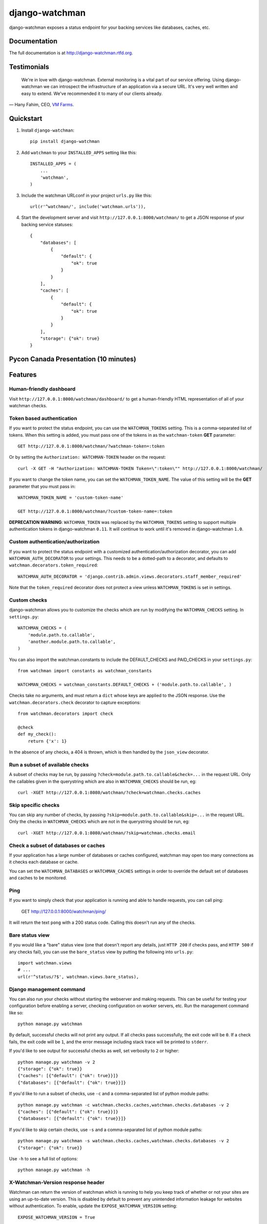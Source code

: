 =============================
django-watchman
=============================

.. image:: http://img.shields.io/pypi/v/django-watchman.svg
    :target: http://badge.fury.io/py/django-watchman

.. image:: http://img.shields.io/travis/mwarkentin/django-watchman/master.svg
    :target: https://travis-ci.org/mwarkentin/django-watchman

.. image:: http://img.shields.io/coveralls/mwarkentin/django-watchman.svg
    :target: https://coveralls.io/r/mwarkentin/django-watchman?branch=master

django-watchman exposes a status endpoint for your backing services like
databases, caches, etc.

.. image:: https://s3.amazonaws.com/snaps.michaelwarkentin.com/watchmenozy.jpg

Documentation
-------------

The full documentation is at http://django-watchman.rtfd.org.

Testimonials
------------

    We're in love with django-watchman. External monitoring is a vital part of our service offering. Using django-watchman we can introspect the infrastructure of an application via a secure URL. It's very well written and easy to extend. We've recommended it to many of our clients already.

— Hany Fahim, CEO, `VM Farms <https://vmfarms.com/>`_.

Quickstart
----------

1. Install ``django-watchman``::

    pip install django-watchman

2. Add ``watchman`` to your ``INSTALLED_APPS`` setting like this::

    INSTALLED_APPS = (
        ...
        'watchman',
    )

3. Include the watchman URLconf in your project ``urls.py`` like this::

    url(r'^watchman/', include('watchman.urls')),

4. Start the development server and visit ``http://127.0.0.1:8000/watchman/`` to
   get a JSON response of your backing service statuses::

    {
        "databases": [
            {
                "default": {
                    "ok": true
                }
            }
        ],
        "caches": [
            {
                "default": {
                    "ok": true
                }
            }
        ],
        "storage": {"ok": true}
    }

Pycon Canada Presentation (10 minutes)
--------------------------------------

.. image:: http://snaps.michaelwarkentin.com.s3.amazonaws.com/Full-stack_Django_application_monitoring_with_django-watchman_Michael_Warkentin_-_YouTube_2015-11-27_17-56-52.jpg
   :target: https://www.youtube.com/watch?v=iEgOCY7_zGI

Features
--------

Human-friendly dashboard
************************

Visit ``http://127.0.0.1:8000/watchman/dashboard/`` to get a human-friendly HTML
representation of all of your watchman checks.

Token based authentication
**************************

If you want to protect the status endpoint, you can use the ``WATCHMAN_TOKENS`` setting.
This is a comma-separated list of tokens.
When this setting is added, you must pass one of the tokens in as the ``watchman-token`` **GET** parameter::

    GET http://127.0.0.1:8000/watchman/?watchman-token=:token

Or by setting the ``Authorization: WATCHMAN-TOKEN`` header on the request::

    curl -X GET -H "Authorization: WATCHMAN-TOKEN Token=\":token\"" http://127.0.0.1:8000/watchman/

If you want to change the token name, you can set the ``WATCHMAN_TOKEN_NAME``.
The value of this setting will be the **GET** parameter that you must pass in::

    WATCHMAN_TOKEN_NAME = 'custom-token-name'

    GET http://127.0.0.1:8000/watchman/?custom-token-name=:token

**DEPRECATION WARNING**: ``WATCHMAN_TOKEN`` was replaced by the ``WATCHMAN_TOKENS`` setting to support multiple authentication tokens in django-watchman ``0.11``.
It will continue to work until it's removed in django-watchman ``1.0``.

Custom authentication/authorization
***********************************

If you want to protect the status endpoint with a customized
authentication/authorization decorator, you can add ``WATCHMAN_AUTH_DECORATOR``
to your settings. This needs to be a dotted-path to a decorator, and defaults
to ``watchman.decorators.token_required``::

    WATCHMAN_AUTH_DECORATOR = 'django.contrib.admin.views.decorators.staff_member_required'

Note that the ``token_required`` decorator does not protect a view unless
``WATCHMAN_TOKENS`` is set in settings.

Custom checks
*************

django-watchman allows you to customize the checks which are run by modifying
the ``WATCHMAN_CHECKS`` setting. In ``settings.py``::

    WATCHMAN_CHECKS = (
        'module.path.to.callable',
        'another.module.path.to.callable',
    )

You can also import the watchman.constants to include the DEFAULT_CHECKS and PAID_CHECKS in your ``settings.py``::

   from watchman import constants as watchman_constants

   WATCHMAN_CHECKS = watchman_constants.DEFAULT_CHECKS + ('module.path.to.callable', )


Checks take no arguments, and must return a ``dict`` whose keys are applied to the JSON response. Use the ``watchman.decorators.check`` decorator to capture exceptions::

    from watchman.decorators import check

    @check
    def my_check():
        return {'x': 1}

In the absence of any checks, a 404 is thrown, which is then handled by the
``json_view`` decorator.

Run a subset of available checks
********************************

A subset of checks may be run, by passing ``?check=module.path.to.callable&check=...``
in the request URL. Only the callables given in the querystring which are also
in ``WATCHMAN_CHECKS`` should be run, eg::

    curl -XGET http://127.0.0.1:8080/watchman/?check=watchman.checks.caches

Skip specific checks
********************

You can skip any number of checks, by passing ``?skip=module.path.to.callable&skip=...``
in the request URL. Only the checks in ``WATCHMAN_CHECKS`` which are not in the
querystring should be run, eg::

    curl -XGET http://127.0.0.1:8080/watchman/?skip=watchman.checks.email

Check a subset of databases or caches
*************************************

If your application has a large number of databases or caches configured,
watchman may open too many connections as it checks each database or cache.

You can set the ``WATCHMAN_DATABASES`` or ``WATCHMAN_CACHES`` settings in order
to override the default set of databases and caches to be monitored.

Ping
****

If you want to simply check that your application is running and able to handle
requests, you can call ping:

    GET http://127.0.0.1:8000/watchman/ping/

It will return the text ``pong`` with a 200 status code. Calling this doesn't
run any of the checks.

Bare status view
****************

If you would like a "bare" status view (one that doesn't report any details,
just ``HTTP 200`` if checks pass, and ``HTTP 500`` if any checks fail), you
can use the ``bare_status`` view by putting the following into ``urls.py``::

    import watchman.views
    # ...
    url(r'^status/?$', watchman.views.bare_status),

Django management command
*************************

You can also run your checks without starting the webserver and making requests.
This can be useful for testing your configuration before enabling a server,
checking configuration on worker servers, etc. Run the management command like so::

    python manage.py watchman

By default, successful checks will not print any output. If all checks pass
successfully, the exit code will be ``0``. If a check fails, the exit code will
be ``1``, and the error message including stack trace will be printed to ``stderr``.

If you'd like to see output for successful checks as well, set verbosity to
``2`` or higher::

    python manage.py watchman -v 2
    {"storage": {"ok": true}}
    {"caches": [{"default": {"ok": true}}]}
    {"databases": [{"default": {"ok": true}}]}

If you'd like to run a subset of checks, use ``-c`` and a comma-separated list
of python module paths::

    python manage.py watchman -c watchman.checks.caches,watchman.checks.databases -v 2
    {"caches": [{"default": {"ok": true}}]}
    {"databases": [{"default": {"ok": true}}]}

If you'd like to skip certain checks, use ``-s`` and a comma-separated list of
python module paths::

    python manage.py watchman -s watchman.checks.caches,watchman.checks.databases -v 2
    {"storage": {"ok": true}}

Use ``-h`` to see a full list of options::

    python manage.py watchman -h

X-Watchman-Version response header
**********************************

Watchman can return the version of watchman which is running to help you keep
track of whether or not your sites are using an up-to-date version. This is
disabled by default to prevent any unintended information leakage for websites
without authentication. To enable, update the ``EXPOSE_WATCHMAN_VERSION``
setting::

    EXPOSE_WATCHMAN_VERSION = True

Custom response code
********************

By default, watchman will return a ``500`` HTTP response code, even if there's a
failing check. You can specify a different response code for failing checks
using the ``WATCHMAN_ERROR_CODE`` setting::

    WATCHMAN_ERROR_CODE = 200

Logging
*******

watchman includes log messages using a logger called ``watchman``.
You can configure this by configuring the ``LOGGING`` section of your Django
settings file.

Here is a simple example that would log to the console::

    LOGGING = {
        'version': 1,
        'disable_existing_loggers': False,
        'handlers': {
            'console': {
                'class': 'logging.StreamHandler',
            },
        },
        'loggers': {
            'watchman': {
                'handlers': ['console'],
                'level': 'DEBUG',
            },
        },
    }

More information is available in the `Django documentation
<https://docs.djangoproject.com/en/2.0/topics/logging/#configuring-logging]>`_.

APM (Datadog, New Relic)
********************

If you're using APM and watchman is being often hit for health checks (such as an ELB on
AWS), you will find some stats based on averages will be affected (average transaction
time, apdex, etc):

You can disable APM instrumentation for watchman by using the ``WATCHMAN_DISABLE_APM``
setting::

    WATCHMAN_DISABLE_APM = True

This currently supports the following agents:

* Datadog
* New Relic

Please open an issue if there's another APM you use which is being affected.


Available checks
----------------

caches
******

For each cache in ``django.conf.settings.CACHES``:

* Set a test cache item
* Get test item
* Delete test item

databases
*********

For each database in ``django.conf.settings.DATABASES``:

* Verify connection by calling ``connections[database].introspection.table_names()``

email
*****

Send a test email to ``to@example.com`` using ``django.core.mail.send_mail``.

If you're using a 3rd party mail provider, this check could end up costing you
money, depending how aggressive you are with your monitoring. For this reason,
this check is **not enabled** by default.

For reference, if you were using Mandrill, and hitting your watchman endpoint
once per minute, this would cost you ~$5.60/month.

**Custom Settings**

* ``WATCHMAN_EMAIL_SENDER`` (default: ``watchman@example.com``): Specify an email to be the sender of the test email
* ``WATCHMAN_EMAIL_RECIPIENTS`` (default: ``[to@example.com]``): Specify a list of email addresses to send the test email
* ``WATCHMAN_EMAIL_HEADERS`` (default: ``{}``): Specify a dict of custom headers to be added to the test email

storage
*******

Using ``django.core.files.storage.default_storage``:

* Write a test file
* Check the test file's size
* Read the test file's contents
* Delete the test file

Default checks
**************

By default, django-watchman will run checks against your databases
(``watchman.checks.databases``), caches (``watchman.checks.caches``), and
storage (``watchman.checks.storage``).

Paid checks
***********

Currently there is only one "paid" check - ``watchman.checks.email``. You can
enable it by setting the ``WATCHMAN_ENABLE_PAID_CHECKS`` to ``True``, or by
overriding the ``WATCHMAN_CHECKS`` setting.

Trying it out with Docker
--------------------------

A sample project is available along with a Dockerfile to make it easy to try
out django-watchman.

Requirements
************

* `Docker <https://www.docker.com/get-docker>`

Instructions
************

1. Build and run the Docker image with the current local code: ``make run``
2. Visit watchman json endpoint in your browser: http://127.0.0.1:8000/watchman/
3. Visit watchman dashboard in your browser: http://127.0.0.1:8000/watchman/dashboard/
4. Visit watchman ping in your browser: http://127.0.0.1:8000/watchman/ping/
5. Visit watchman bare status in your browser: http://127.0.0.1:8000/watchman/bare/
